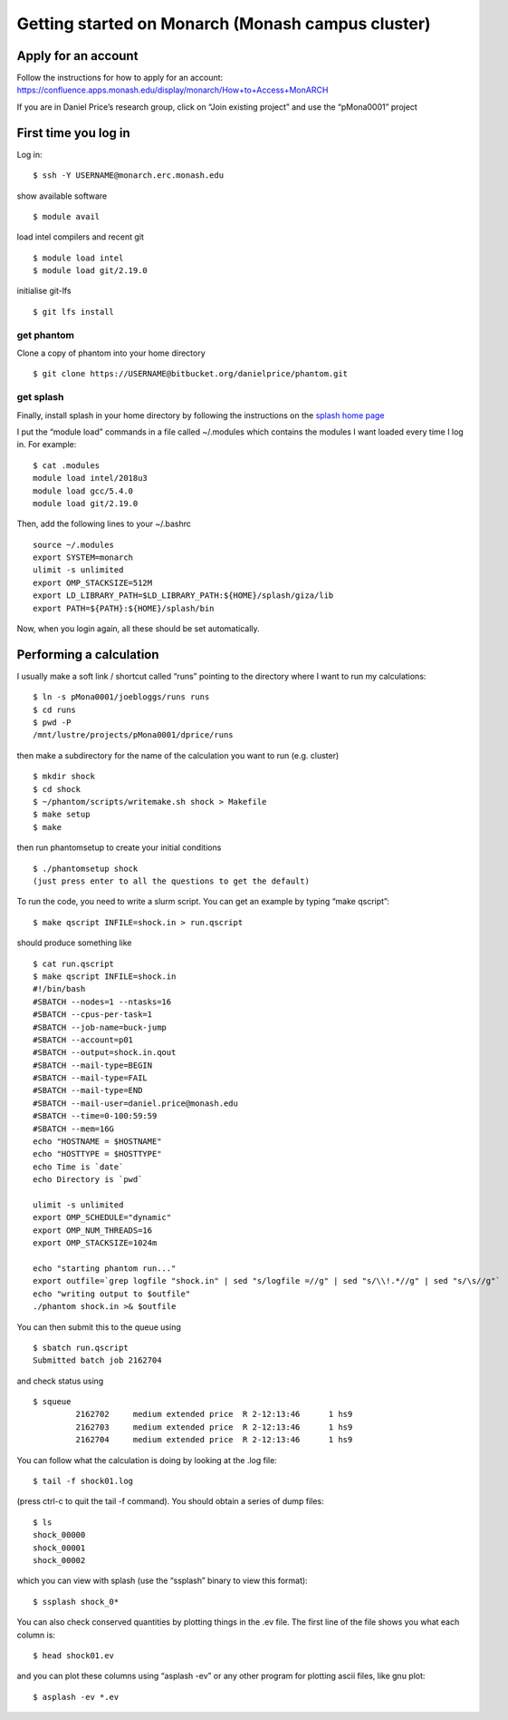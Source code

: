 Getting started on Monarch (Monash campus cluster)
==================================================

Apply for an account
--------------------

Follow the instructions for how to apply for an account:
https://confluence.apps.monash.edu/display/monarch/How+to+Access+MonARCH

If you are in Daniel Price’s research group, click on “Join existing
project” and use the “pMona0001” project

First time you log in
---------------------

Log in:

::

   $ ssh -Y USERNAME@monarch.erc.monash.edu

show available software

::

   $ module avail

load intel compilers and recent git

::

   $ module load intel
   $ module load git/2.19.0

initialise git-lfs

::

   $ git lfs install

get phantom
~~~~~~~~~~~

Clone a copy of phantom into your home directory

::

   $ git clone https://USERNAME@bitbucket.org/danielprice/phantom.git

get splash
~~~~~~~~~~

Finally, install splash in your home directory by following the
instructions on the `splash home
page <http://users.monash.edu.au/~dprice/splash/>`__

I put the “module load” commands in a file called ~/.modules which
contains the modules I want loaded every time I log in. For example:

::

   $ cat .modules
   module load intel/2018u3
   module load gcc/5.4.0
   module load git/2.19.0

Then, add the following lines to your ~/.bashrc

::

   source ~/.modules
   export SYSTEM=monarch
   ulimit -s unlimited
   export OMP_STACKSIZE=512M
   export LD_LIBRARY_PATH=$LD_LIBRARY_PATH:${HOME}/splash/giza/lib
   export PATH=${PATH}:${HOME}/splash/bin

Now, when you login again, all these should be set automatically.

Performing a calculation
------------------------

I usually make a soft link / shortcut called “runs” pointing to the
directory where I want to run my calculations:

::

   $ ln -s pMona0001/joebloggs/runs runs
   $ cd runs
   $ pwd -P
   /mnt/lustre/projects/pMona0001/dprice/runs

then make a subdirectory for the name of the calculation you want to run
(e.g. cluster)

::

   $ mkdir shock
   $ cd shock
   $ ~/phantom/scripts/writemake.sh shock > Makefile
   $ make setup
   $ make

then run phantomsetup to create your initial conditions

::

   $ ./phantomsetup shock
   (just press enter to all the questions to get the default)

To run the code, you need to write a slurm script. You can get an
example by typing “make qscript”:

::

   $ make qscript INFILE=shock.in > run.qscript

should produce something like

::

   $ cat run.qscript
   $ make qscript INFILE=shock.in
   #!/bin/bash
   #SBATCH --nodes=1 --ntasks=16
   #SBATCH --cpus-per-task=1
   #SBATCH --job-name=buck-jump
   #SBATCH --account=p01
   #SBATCH --output=shock.in.qout
   #SBATCH --mail-type=BEGIN
   #SBATCH --mail-type=FAIL
   #SBATCH --mail-type=END
   #SBATCH --mail-user=daniel.price@monash.edu
   #SBATCH --time=0-100:59:59
   #SBATCH --mem=16G
   echo "HOSTNAME = $HOSTNAME"
   echo "HOSTTYPE = $HOSTTYPE"
   echo Time is `date`
   echo Directory is `pwd`

   ulimit -s unlimited
   export OMP_SCHEDULE="dynamic"
   export OMP_NUM_THREADS=16
   export OMP_STACKSIZE=1024m

   echo "starting phantom run..."
   export outfile=`grep logfile "shock.in" | sed "s/logfile =//g" | sed "s/\\!.*//g" | sed "s/\s//g"`
   echo "writing output to $outfile"
   ./phantom shock.in >& $outfile

You can then submit this to the queue using

::

   $ sbatch run.qscript
   Submitted batch job 2162704

and check status using

::

   $ squeue
            2162702     medium extended price  R 2-12:13:46      1 hs9
            2162703     medium extended price  R 2-12:13:46      1 hs9
            2162704     medium extended price  R 2-12:13:46      1 hs9

You can follow what the calculation is doing by looking at the .log
file:

::

   $ tail -f shock01.log

(press ctrl-c to quit the tail -f command). You should obtain a series
of dump files:

::

   $ ls
   shock_00000
   shock_00001
   shock_00002

which you can view with splash (use the “ssplash” binary to view this
format):

::

   $ ssplash shock_0*

You can also check conserved quantities by plotting things in the .ev
file. The first line of the file shows you what each column is:

::

   $ head shock01.ev

and you can plot these columns using “asplash -ev” or any other program
for plotting ascii files, like gnu plot:

::

   $ asplash -ev *.ev
